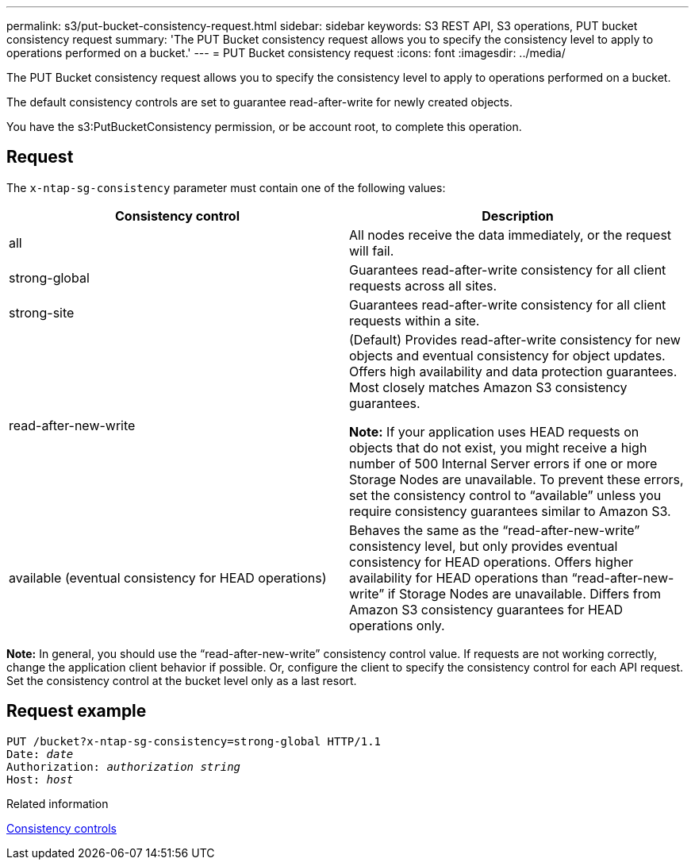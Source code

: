 ---
permalink: s3/put-bucket-consistency-request.html
sidebar: sidebar
keywords: S3 REST API, S3 operations, PUT bucket consistency request
summary: 'The PUT Bucket consistency request allows you to specify the consistency level to apply to operations performed on a bucket.'
---
= PUT Bucket consistency request
:icons: font
:imagesdir: ../media/

[.lead]

The PUT Bucket consistency request allows you to specify the consistency level to apply to operations performed on a bucket.

The default consistency controls are set to guarantee read-after-write for newly created objects.

You have the s3:PutBucketConsistency permission, or be account root, to complete this operation.

== Request

The `x-ntap-sg-consistency` parameter must contain one of the following values:

[options="header"]
|===
| Consistency control| Description
a|
all
a|
All nodes receive the data immediately, or the request will fail.
a|
strong-global
a|
Guarantees read-after-write consistency for all client requests across all sites.
a|
strong-site
a|
Guarantees read-after-write consistency for all client requests within a site.
a|
read-after-new-write
a|
(Default) Provides read-after-write consistency for new objects and eventual consistency for object updates. Offers high availability and data protection guarantees. Most closely matches Amazon S3 consistency guarantees.

*Note:* If your application uses HEAD requests on objects that do not exist, you might receive a high number of 500 Internal Server errors if one or more Storage Nodes are unavailable. To prevent these errors, set the consistency control to "`available`" unless you require consistency guarantees similar to Amazon S3.

a|
available (eventual consistency for HEAD operations)
a|
Behaves the same as the "`read-after-new-write`" consistency level, but only provides eventual consistency for HEAD operations. Offers higher availability for HEAD operations than "`read-after-new-write`" if Storage Nodes are unavailable. Differs from Amazon S3 consistency guarantees for HEAD operations only.
|===
*Note:* In general, you should use the "`read-after-new-write`" consistency control value. If requests are not working correctly, change the application client behavior if possible. Or, configure the client to specify the consistency control for each API request. Set the consistency control at the bucket level only as a last resort.

== Request example

[subs="specialcharacters,quotes"]
----
PUT /bucket?x-ntap-sg-consistency=strong-global HTTP/1.1
Date: _date_
Authorization: _authorization string_
Host: _host_
----

.Related information

xref:consistency-controls.adoc[Consistency controls]